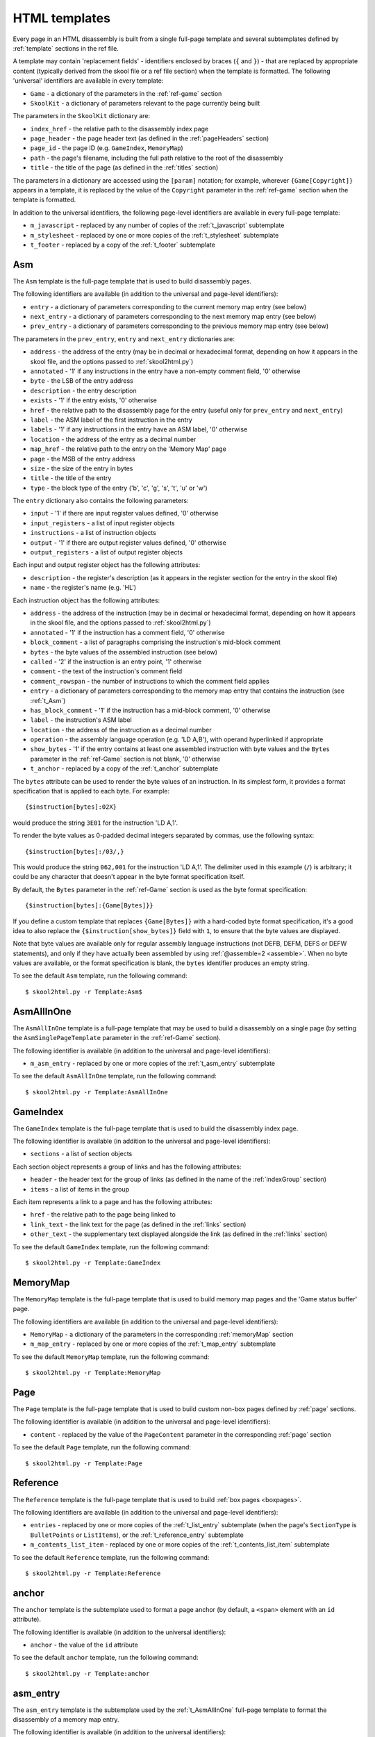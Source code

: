 .. _htmlTemplates:

HTML templates
==============
Every page in an HTML disassembly is built from a single full-page template and
several subtemplates defined by :ref:`template` sections in the ref file.

A template may contain 'replacement fields' - identifiers enclosed by braces
(``{`` and ``}``) - that are replaced by appropriate content (typically derived
from the skool file or a ref file section) when the template is formatted. The
following 'universal' identifiers are available in every template:

* ``Game`` - a dictionary of the parameters in the :ref:`ref-game` section
* ``SkoolKit`` - a dictionary of parameters relevant to the page currently
  being built

The parameters in the ``SkoolKit`` dictionary are:

* ``index_href`` - the relative path to the disassembly index page
* ``page_header`` - the page header text (as defined in the :ref:`pageHeaders`
  section)
* ``page_id`` - the page ID (e.g. ``GameIndex``, ``MemoryMap``)
* ``path`` - the page's filename, including the full path relative to the root
  of the disassembly
* ``title`` - the title of the page (as defined in the :ref:`titles` section)

The parameters in a dictionary are accessed using the ``[param]`` notation;
for example, wherever ``{Game[Copyright]}`` appears in a template, it is
replaced by the value of the ``Copyright`` parameter in the :ref:`ref-game`
section when the template is formatted.

In addition to the universal identifiers, the following page-level identifiers
are available in every full-page template:

* ``m_javascript`` - replaced by any number of copies of the
  :ref:`t_javascript` subtemplate
* ``m_stylesheet`` - replaced by one or more copies of the :ref:`t_stylesheet`
  subtemplate
* ``t_footer`` - replaced by a copy of the :ref:`t_footer` subtemplate

.. versionchanged:: 6.4
   Added ``path`` to the ``SkoolKit`` dictionary.

.. _t_Asm:

Asm
---
The ``Asm`` template is the full-page template that is used to build
disassembly pages.

The following identifiers are available (in addition to the universal and
page-level identifiers):

* ``entry`` - a dictionary of parameters corresponding to the current memory
  map entry (see below)
* ``next_entry`` - a dictionary of parameters corresponding to the next memory
  map entry (see below)
* ``prev_entry`` - a dictionary of parameters corresponding to the previous
  memory map entry (see below)

The parameters in the ``prev_entry``, ``entry`` and ``next_entry`` dictionaries
are:

* ``address`` - the address of the entry (may be in decimal or hexadecimal
  format, depending on how it appears in the skool file, and the options passed
  to :ref:`skool2html.py`)
* ``annotated`` - '1' if any instructions in the entry have a non-empty comment
  field, '0' otherwise
* ``byte`` - the LSB of the entry address
* ``description`` - the entry description
* ``exists`` - '1' if the entry exists, '0' otherwise
* ``href`` - the relative path to the disassembly page for the entry (useful
  only for ``prev_entry`` and ``next_entry``)
* ``label`` - the ASM label of the first instruction in the entry
* ``labels`` - '1' if any instructions in the entry have an ASM label, '0'
  otherwise
* ``location`` - the address of the entry as a decimal number
* ``map_href`` - the relative path to the entry on the 'Memory Map' page
* ``page`` - the MSB of the entry address
* ``size`` - the size of the entry in bytes
* ``title`` - the title of the entry
* ``type`` - the block type of the entry ('b', 'c', 'g', 's', 't', 'u' or 'w')

The ``entry`` dictionary also contains the following parameters:

* ``input`` - '1' if there are input register values defined, '0' otherwise
* ``input_registers`` - a list of input register objects
* ``instructions`` - a list of instruction objects
* ``output`` - '1' if there are output register values defined, '0' otherwise
* ``output_registers`` - a list of output register objects

Each input and output register object has the following attributes:

* ``description`` - the register's description (as it appears in the register
  section for the entry in the skool file)
* ``name`` - the register's name (e.g. 'HL')

Each instruction object has the following attributes:

* ``address`` - the address of the instruction (may be in decimal or
  hexadecimal format, depending on how it appears in the skool file, and the
  options passed to :ref:`skool2html.py`)
* ``annotated`` - '1' if the instruction has a comment field, '0' otherwise
* ``block_comment`` - a list of paragraphs comprising the instruction's
  mid-block comment
* ``bytes`` - the byte values of the assembled instruction (see below)
* ``called`` - '2' if the instruction is an entry point, '1' otherwise
* ``comment`` - the text of the instruction's comment field
* ``comment_rowspan`` - the number of instructions to which the comment field
  applies
* ``entry`` - a dictionary of parameters corresponding to the memory map entry
  that contains the instruction (see :ref:`t_Asm`)
* ``has_block_comment`` - '1' if the instruction has a mid-block comment, '0'
  otherwise
* ``label`` - the instruction's ASM label
* ``location`` - the address of the instruction as a decimal number
* ``operation`` - the assembly language operation (e.g. 'LD A,B'), with operand
  hyperlinked if appropriate
* ``show_bytes`` - '1' if the entry contains at least one assembled instruction
  with byte values and the ``Bytes`` parameter in the :ref:`ref-Game` section
  is not blank, '0' otherwise
* ``t_anchor`` - replaced by a copy of the :ref:`t_anchor` subtemplate

The ``bytes`` attribute can be used to render the byte values of an
instruction. In its simplest form, it provides a format specification that is
applied to each byte. For example::

  {$instruction[bytes]:02X}

would produce the string ``3E01`` for the instruction 'LD A,1'.

To render the byte values as 0-padded decimal integers separated by commas, use
the following syntax::

  {$instruction[bytes]:/03/,}

This would produce the string ``062,001`` for the instruction 'LD A,1'. The
delimiter used in this example (``/``) is arbitrary; it could be any character
that doesn't appear in the byte format specification itself.

By default, the ``Bytes`` parameter in the :ref:`ref-Game` section is used as
the byte format specification::

  {$instruction[bytes]:{Game[Bytes]}}

If you define a custom template that replaces ``{Game[Bytes]}`` with a
hard-coded byte format specification, it's a good idea to also replace the
``{$instruction[show_bytes]}`` field with ``1``, to ensure that the byte values
are displayed.

Note that byte values are available only for regular assembly language
instructions (not DEFB, DEFM, DEFS or DEFW statements), and only if they have
actually been assembled by using :ref:`@assemble=2 <assemble>`. When no byte
values are available, or the format specification is blank, the ``bytes``
identifier produces an empty string.

To see the default ``Asm`` template, run the following command::

  $ skool2html.py -r Template:Asm$

.. _t_AsmAllInOne:

AsmAllInOne
-----------
The ``AsmAllInOne`` template is a full-page template that may be used to build
a disassembly on a single page (by setting the ``AsmSinglePageTemplate``
parameter in the :ref:`ref-Game` section).

The following identifier is available (in addition to the universal and
page-level identifiers):

* ``m_asm_entry`` - replaced by one or more copies of the :ref:`t_asm_entry`
  subtemplate

To see the default ``AsmAllInOne`` template, run the following command::

  $ skool2html.py -r Template:AsmAllInOne

.. versionadded:: 5.3

.. _t_GameIndex:

GameIndex
---------
The ``GameIndex`` template is the full-page template that is used to build the
disassembly index page.

The following identifier is available (in addition to the universal and
page-level identifiers):

* ``sections`` - a list of section objects

Each section object represents a group of links and has the following
attributes:

* ``header`` - the header text for the group of links (as defined in the name
  of the :ref:`indexGroup` section)
* ``items`` - a list of items in the group

Each item represents a link to a page and has the following attributes:

* ``href`` - the relative path to the page being linked to
* ``link_text`` - the link text for the page (as defined in the :ref:`links`
  section)
* ``other_text`` - the supplementary text displayed alongside the link (as
  defined in the :ref:`links` section)

To see the default ``GameIndex`` template, run the following command::

  $ skool2html.py -r Template:GameIndex

.. _t_MemoryMap:

MemoryMap
---------
The ``MemoryMap`` template is the full-page template that is used to build
memory map pages and the 'Game status buffer' page.

The following identifiers are available (in addition to the universal and
page-level identifiers):

* ``MemoryMap`` - a dictionary of the parameters in the corresponding
  :ref:`memoryMap` section
* ``m_map_entry`` - replaced by one or more copies of the :ref:`t_map_entry`
  subtemplate

To see the default ``MemoryMap`` template, run the following command::

  $ skool2html.py -r Template:MemoryMap

.. _t_Page:

Page
----
The ``Page`` template is the full-page template that is used to build custom
non-box pages defined by :ref:`page` sections.

The following identifier is available (in addition to the universal and
page-level identifiers):

* ``content`` - replaced by the value of the ``PageContent`` parameter in the
  corresponding :ref:`page` section

To see the default ``Page`` template, run the following command::

  $ skool2html.py -r Template:Page

.. _t_Reference:

Reference
---------
The ``Reference`` template is the full-page template that is used to build
:ref:`box pages <boxpages>`.

The following identifiers are available (in addition to the universal and
page-level identifiers):

* ``entries`` - replaced by one or more copies of the :ref:`t_list_entry`
  subtemplate (when the page's ``SectionType`` is ``BulletPoints`` or
  ``ListItems``), or the :ref:`t_reference_entry` subtemplate
* ``m_contents_list_item`` - replaced by one or more copies of the
  :ref:`t_contents_list_item` subtemplate

To see the default ``Reference`` template, run the following command::

  $ skool2html.py -r Template:Reference

.. _t_anchor:

anchor
------
The ``anchor`` template is the subtemplate used to format a page anchor (by
default, a ``<span>`` element with an ``id`` attribute).

The following identifier is available (in addition to the universal
identifiers):

* ``anchor`` - the value of the ``id`` attribute

To see the default ``anchor`` template, run the following command::

  $ skool2html.py -r Template:anchor

.. _t_asm_entry:

asm_entry
---------
The ``asm_entry`` template is the subtemplate used by the :ref:`t_AsmAllInOne`
full-page template to format the disassembly of a memory map entry.

The following identifier is available (in addition to the universal
identifiers):

* ``entry`` - a dictionary of parameters corresponding to the memory map entry;
  the parameters in this dictionary are the same as those in the ``entry``
  dictionary in the :ref:`t_Asm` template

To see the default ``asm_entry`` template, run the following command::

  $ skool2html.py -r Template:asm_entry

.. versionadded:: 5.3

.. _t_contents_list_item:

contents_list_item
------------------
The ``contents_list_item`` template is the subtemplate used by the
:ref:`t_Reference` full-page template to format each item in the contents list
on a :ref:`box page <boxpages>`.

The following identifiers are available (in addition to the universal
identifiers):

* ``href`` - the URL to the entry on the page
* ``title`` - the entry title

To see the default ``contents_list_item`` template, run the following command::

  $ skool2html.py -r Template:contents_list_item

.. _t_footer:

footer
------
The ``footer`` template is the subtemplate used by the full-page templates to
format the ``<footer>`` element of a page.

When this template is part of a disassembly page, the following additional
identifier is available:

* ``entry`` - a dictionary of parameters corresponding to the current memory
  map entry (see :ref:`t_Asm`)

To see the default ``footer`` template, run the following command::

  $ skool2html.py -r Template:footer

.. versionchanged:: 6.4
   The ``entry`` identifier is available when the template is part of a
   disassembly page.

.. versionadded:: 5.0

.. _t_img:

img
---
The ``img`` template is the subtemplate used to format ``<img>`` elements.

The following identifiers are available (in addition to the universal
identifiers):

* ``alt`` - the 'alt' text for the image
* ``src`` - the relative path to the image file

To see the default ``img`` template, run the following command::

  $ skool2html.py -r Template:img

.. _t_javascript:

javascript
----------
The ``javascript`` template is the subtemplate used by the full-page templates
to format each ``<script>`` element in the head of a page.

The following identifier is available (in addition to the universal
identifiers):

* ``src`` - the relative path to the JavaScript file

To see the default ``javascript`` template, run the following command::

  $ skool2html.py -r Template:javascript

.. _t_link:

link
----
The ``link`` template is the subtemplate used to format the hyperlinks created
by the :ref:`LINK` and :ref:`R` macros, and the hyperlinks in instruction
operands on disassembly pages.

The following identifiers are available (in addition to the universal
identifiers):

* ``href`` - the relative path to the page being linked to
* ``link_text`` - the link text for the page

To see the default ``link`` template, run the following command::

  $ skool2html.py -r Template:link

.. _t_list:

list
----
The ``list`` template is used by the :ref:`LIST` macro to format a list.

The following identifiers are available (in addition to the universal
identifiers):

* ``list[class]`` - the CSS class name for the list
* ``list[items]`` - the list items

To see the default ``list`` template, run the following command::

  $ skool2html.py -r Template:list$

.. versionadded:: 4.2

.. _t_list_entry:

list_entry
----------
The ``list_entry`` is the subtemplate used by the :ref:`t_Reference` full-page
template to format each entry on a :ref:`box page <boxpages>` whose
``SectionType`` is ``BulletPoints`` or ``ListItems``.

The following identifiers are available (in addition to the universal
identifiers):

* ``description`` - the entry intro text
* ``num`` - '1' or '2', depending on the order of the entry on the page
* ``t_anchor`` - replaced by a copy of the :ref:`t_anchor` subtemplate (with
  the entry title as the anchor name)
* ``t_list_items`` - replaced by a copy of the :ref:`t_list_items` subtemplate
* ``title`` - the entry title

To see the default ``list_entry`` template, run the following command::

  $ skool2html.py -r Template:list_entry

.. versionchanged:: 6.0
   The name of this template changed from ``changelog_entry`` to
   ``list_entry``; accordingly, the name of the ``t_changelog_item_list``
   identifier changed to ``t_list_items``.

.. _t_list_item:

list_item
---------
The ``list_item`` template is the subtemplate used by the :ref:`t_list_items`
subtemplate to format each item in the list.

The following identifier is available (in addition to the universal
identifiers):

* ``item`` - replaced by the text of the list item

To see the default ``list_item`` template, run the following command::

  $ skool2html.py -r Template:list_item$

.. versionadded:: 4.2

.. _t_list_items:

list_items
----------
The ``list_items`` template is the subtemplate used by the :ref:`t_list_entry`
subtemplate to format a list of items in an entry on a
:ref:`box page <boxpages>` whose ``SectionType`` is ``BulletPoints`` or
``ListItems``, and also by the :ref:`t_list_item` subtemplate to format a list
of subitems or subsubitems etc.

The following identifiers are available (in addition to the universal
identifiers):

* ``indent`` - the indentation level of the item list: '' (blank string) for
  the list of top-level items, '1' for a list of subitems, '2' for a list of
  subsubitems etc.
* ``m_list_item`` - replaced by one or more copies of the :ref:`t_list_item`
  subtemplate

To see the default ``list_items`` template, run the following command::

  $ skool2html.py -r Template:list_items

.. versionchanged:: 6.0
   The name of this template changed from ``changelog_item_list`` to
   ``list_items``; accordingly, the name of the ``m_changelog_item``
   identifier changed to ``m_list_item``.

.. _t_map_entry:

map_entry
---------
The ``map_entry`` template is the subtemplate used by the :ref:`t_MemoryMap`
full-page template to format each entry on the memory map pages and the 'Game
status buffer' page.

The following identifiers are available (in addition to the universal
identifiers):

* ``MemoryMap`` - a dictionary of parameters from the corresponding
  :ref:`memoryMap` section
* ``entry`` - a dictionary of parameters corresponding to the current memory
  map entry

The parameters in the ``entry`` dictionary are:

* ``address`` - the address of the entry (may be in decimal or hexadecimal
  format, depending on how it appears in the skool file, and the options passed
  to :ref:`skool2html.py`)
* ``byte`` - the LSB of the entry address
* ``description`` - the entry description
* ``exists`` - '1'
* ``href`` - the relative path to the disassembly page for the entry
* ``label`` - the ASM label of the first instruction in the entry
* ``labels`` - '1' if any instructions in the entry have an ASM label, '0'
  otherwise
* ``location`` - the address of the entry as a decimal number
* ``page`` - the MSB of the entry address
* ``size`` - the size of the entry in bytes
* ``title`` - the title of the entry
* ``type`` - the block type of the entry ('b', 'c', 'g', 's', 't', 'u' or 'w')

To see the default ``map_entry`` template, run the following command::

  $ skool2html.py -r Template:map_entry

.. versionchanged:: 7.0
   The entry title is hyperlinked to the disassembly page for the corresponding
   entry.

.. _t_paragraph:

paragraph
---------
The ``paragraph`` template is the subtemplate used to format each paragraph in
the following items:

* memory map entry descriptions (on disassembly pages and memory map pages)
* entries on a :ref:`box page <boxpages>`

The following identifier is available (in addition to the universal
identifiers):

* ``paragraph`` - the text of the paragraph

To see the default ``paragraph`` template, run the following command::

  $ skool2html.py -r Template:paragraph

.. _t_reference_entry:

reference_entry
---------------
The ``reference_entry`` template is the subtemplate used by the
:ref:`t_Reference` full-page template to format each entry on a
:ref:`box page <boxpages>` that has a default ``SectionType``.

The following identifiers are available (in addition to the universal
identifiers):

* ``contents`` - replaced by the pre-formatted contents of the relevant entry
* ``num`` - '1' or '2', depending on the order of the entry on the page
* ``title`` - the entry title

To see the default ``reference_entry`` template, run the following command::

  $ skool2html.py -r Template:reference_entry

.. _t_reg:

reg
---
The ``reg`` template is the subtemplate used by the :ref:`REG` macro to format
a register name.

The following identifier is available (in addition to the universal
identifiers):

* ``reg`` - the register name (e.g. 'HL')

To see the default ``reg`` template, run the following command::

  $ skool2html.py -r Template:reg

.. _t_stylesheet:

stylesheet
----------
The ``stylesheet`` template is the subtemplate used by the full-page templates
to format each ``<link>`` element for a CSS file in the head of a page.

The following identifier is available (in addition to the universal
identifiers):

* ``href`` - the relative path to the CSS file

To see the default ``stylesheet`` template, run the following command::

  $ skool2html.py -r Template:stylesheet

.. _t_table:

table
-----
The ``table`` template is used by the :ref:`TABLE` macro to format a table.

The following identifiers are available (in addition to the universal
identifiers):

* ``table[class]`` - the CSS class name for the table
* ``table[rows]`` - a list of row objects

Each row object has a ``cells`` attribute, which is a list of cell objects for
that row. Each cell object has the following attributes:

* ``class`` - the CSS class name for the cell
* ``colspan`` - the number of columns spanned by the cell
* ``contents`` - the contents of the cell
* ``header`` - 1 if the cell is a header cell, 0 otherwise
* ``rowspan`` - the number of rows spanned by the cell

To see the default ``table`` template, run the following command::

  $ skool2html.py -r Template:table

.. versionadded:: 4.2

.. _ps_templates:

Page-specific templates
-----------------------
When SkoolKit builds an HTML page, it uses the template whose name matches the
page ID (``PageID``) if it exists, or one of the stock page-level templates
otherwise. For example, when building the ``RoutinesMap`` memory map page,
SkoolKit uses the ``RoutinesMap`` template if it exists, or the stock
:ref:`t_MemoryMap` template otherwise.

+-------------------------------+----------------------------+----------------------+
| Page type                     | Preferred template(s)      | Stock template       |
+===============================+============================+======================+
| Home (index)                  | ``GameIndex``              | :ref:`t_GameIndex`   |
+-------------------------------+----------------------------+----------------------+
| :ref:`Other code <otherCode>` | ``CodeID-Index``           | :ref:`t_MemoryMap`   |
| index                         |                            |                      |
+-------------------------------+----------------------------+----------------------+
| Routine/data block            | ``[CodeID-]Asm[-*]``       | :ref:`t_Asm`         |
+-------------------------------+----------------------------+----------------------+
| Disassembly (single page)     | ``[CodeID-]AsmSinglePage`` | :ref:`t_AsmAllInOne` |
+-------------------------------+----------------------------+----------------------+
| :ref:`Memory map <memoryMap>` | ``PageID``                 | :ref:`t_MemoryMap`   |
+-------------------------------+----------------------------+----------------------+
| :ref:`Box page <boxpages>`    | ``PageID``                 | :ref:`t_Reference`   |
+-------------------------------+----------------------------+----------------------+
| :ref:`Custom page <Page>`     | ``PageID``                 | :ref:`t_Page`        |
| (non-box)                     |                            |                      |
+-------------------------------+----------------------------+----------------------+

Where ``Asm-*`` appears in the table above, it means one of ``Asm-b``,
``Asm-c``, ``Asm-g``, ``Asm-s``, ``Asm-t``, ``Asm-u`` or ``Asm-w``, depending
on the type of code or data block.

When SkoolKit builds an element of an HTML page whose format is defined by a
subtemplate, it uses the subtemplate whose name starts with ``PageID-`` if it
exists, or one of the stock subtemplates otherwise. For example, when building
the footer of the ``Changelog`` page, SkoolKit uses the ``Changelog-footer``
template if it exists, or the stock :ref:`t_footer` template otherwise.

+-------------------------------+--------------------------------------+------------------------------+
| Element type                  | Preferred template(s)                | Stock subtemplate            |
+===============================+======================================+==============================+
| Single-page disassembly       | ``[CodeID-]AsmSinglePage-asm_entry`` | :ref:`t_asm_entry`           |
| routine/data block            |                                      |                              |
+-------------------------------+--------------------------------------+------------------------------+
| :ref:`Box page <boxpages>`    | ``PageID-entry``                     | :ref:`t_reference_entry`     |
| entry (paragraphs)            |                                      |                              |
+-------------------------------+--------------------------------------+------------------------------+
| :ref:`Box page <boxpages>`    | ``PageID-entry``                     | :ref:`t_list_entry`          |
| entry (list items)            |                                      |                              |
+-------------------------------+--------------------------------------+------------------------------+
| :ref:`Box page <boxpages>`    | ``PageID-item_list``                 | :ref:`t_list_items`          |
| entry list                    |                                      |                              |
+-------------------------------+--------------------------------------+------------------------------+
| :ref:`Box page <boxpages>`    | ``PageID-list_item``                 | :ref:`t_list_item`           |
| entry list item               |                                      |                              |
+-------------------------------+--------------------------------------+------------------------------+
| :ref:`Box page <boxpages>`    | ``PageID-contents_list_item``        | :ref:`t_contents_list_item`  |
| contents list item            |                                      |                              |
+-------------------------------+--------------------------------------+------------------------------+
| Paragraph on a                | ``PageID-paragraph``                 | :ref:`t_paragraph`           |
| routine/data block page,      |                                      |                              |
| :ref:`box page <boxpages>` or |                                      |                              |
| :ref:`memory map <memoryMap>` |                                      |                              |
| page                          |                                      |                              |
+-------------------------------+--------------------------------------+------------------------------+
| Entry on a                    | ``PageID-map_entry``                 | :ref:`t_map_entry`           |
| :ref:`memory map <memoryMap>` |                                      |                              |
| page                          |                                      |                              |
+-------------------------------+--------------------------------------+------------------------------+
| ``<link>`` element for a CSS  | ``PageID-stylesheet``                | :ref:`t_stylesheet`          |
| file                          |                                      |                              |
+-------------------------------+--------------------------------------+------------------------------+
| ``<script>`` element          | ``PageID-javascript``                | :ref:`t_javascript`          |
+-------------------------------+--------------------------------------+------------------------------+
| ``<img>`` element             | ``PageID-img``                       | :ref:`t_img`                 |
+-------------------------------+--------------------------------------+------------------------------+
| Hyperlink                     | ``PageID-link``                      | :ref:`t_link`                |
+-------------------------------+--------------------------------------+------------------------------+
| Page anchor                   | ``PageID-anchor``                    | :ref:`t_anchor`              |
+-------------------------------+--------------------------------------+------------------------------+
| Page footer                   | ``PageID-footer``                    | :ref:`t_footer`              |
+-------------------------------+--------------------------------------+------------------------------+
| Register name rendered by the | ``PageID-reg``                       | :ref:`t_reg`                 |
| :ref:`REG` macro              |                                      |                              |
+-------------------------------+--------------------------------------+------------------------------+
| List created by the           | ``PageID-list``                      | :ref:`t_list`                |
| :ref:`LIST` macro             |                                      |                              |
+-------------------------------+--------------------------------------+------------------------------+
| Table created by the          | ``PageID-table``                     | :ref:`t_table`               |
| :ref:`TABLE` macro            |                                      |                              |
+-------------------------------+--------------------------------------+------------------------------+
